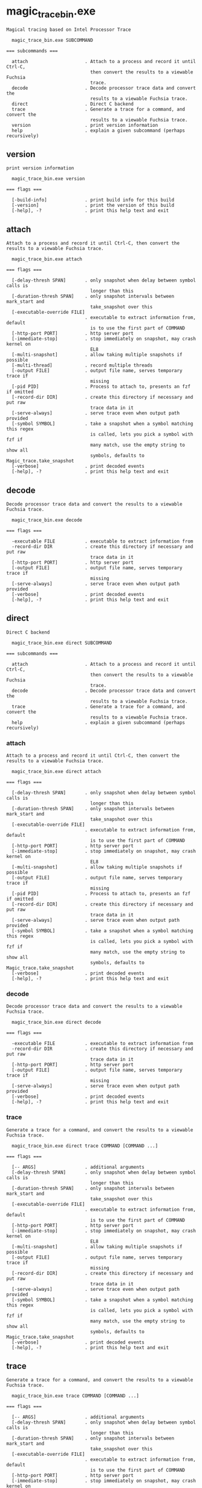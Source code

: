 * magic_trace_bin.exe

: Magical tracing based on Intel Processor Trace
: 
:   magic_trace_bin.exe SUBCOMMAND
: 
: === subcommands ===
: 
:   attach                     . Attach to a process and record it until Ctrl-C,
:                                then convert the results to a viewable Fuchsia
:                                trace.
:   decode                     . Decode processor trace data and convert the
:                                results to a viewable Fuchsia trace.
:   direct                     . Direct C backend
:   trace                      . Generate a trace for a command, and convert the
:                                results to a viewable Fuchsia trace.
:   version                    . print version information
:   help                       . explain a given subcommand (perhaps recursively)

** version

: print version information
: 
:   magic_trace_bin.exe version 
: 
: === flags ===
: 
:   [-build-info]              . print build info for this build
:   [-version]                 . print the version of this build
:   [-help], -?                . print this help text and exit

** attach

: Attach to a process and record it until Ctrl-C, then convert the results to a viewable Fuchsia trace.
: 
:   magic_trace_bin.exe attach 
: 
: === flags ===
: 
:   [-delay-thresh SPAN]       . only snapshot when delay between symbol calls is
:                                longer than this
:   [-duration-thresh SPAN]    . only snapshot intervals between mark_start and
:                                take_snapshot over this
:   [-executable-override FILE]
:                              . executable to extract information from, default
:                                is to use the first part of COMMAND
:   [-http-port PORT]          . http server port
:   [-immediate-stop]          . stop immediately on snapshot, may crash kernel on
:                                EL8
:   [-multi-snapshot]          . allow taking multiple snapshots if possible
:   [-multi-thread]            . record multiple threads
:   [-output FILE]             . output file name, serves temporary trace if
:                                missing
:   [-pid PID]                 . Process to attach to, presents an fzf if omitted
:   [-record-dir DIR]          . create this directory if necessary and put raw
:                                trace data in it
:   [-serve-always]            . serve trace even when output path provided
:   [-symbol SYMBOL]           . take a snapshot when a symbol matching this regex
:                                is called, lets you pick a symbol with fzf if
:                                many match, use the empty string to show all
:                                symbols, defaults to Magic_trace.take_snapshot
:   [-verbose]                 . print decoded events
:   [-help], -?                . print this help text and exit

** decode

: Decode processor trace data and convert the results to a viewable Fuchsia trace.
: 
:   magic_trace_bin.exe decode 
: 
: === flags ===
: 
:   -executable FILE           . executable to extract information from
:   -record-dir DIR            . create this directory if necessary and put raw
:                                trace data in it
:   [-http-port PORT]          . http server port
:   [-output FILE]             . output file name, serves temporary trace if
:                                missing
:   [-serve-always]            . serve trace even when output path provided
:   [-verbose]                 . print decoded events
:   [-help], -?                . print this help text and exit

** direct

: Direct C backend
: 
:   magic_trace_bin.exe direct SUBCOMMAND
: 
: === subcommands ===
: 
:   attach                     . Attach to a process and record it until Ctrl-C,
:                                then convert the results to a viewable Fuchsia
:                                trace.
:   decode                     . Decode processor trace data and convert the
:                                results to a viewable Fuchsia trace.
:   trace                      . Generate a trace for a command, and convert the
:                                results to a viewable Fuchsia trace.
:   help                       . explain a given subcommand (perhaps recursively)

*** attach

: Attach to a process and record it until Ctrl-C, then convert the results to a viewable Fuchsia trace.
: 
:   magic_trace_bin.exe direct attach 
: 
: === flags ===
: 
:   [-delay-thresh SPAN]       . only snapshot when delay between symbol calls is
:                                longer than this
:   [-duration-thresh SPAN]    . only snapshot intervals between mark_start and
:                                take_snapshot over this
:   [-executable-override FILE]
:                              . executable to extract information from, default
:                                is to use the first part of COMMAND
:   [-http-port PORT]          . http server port
:   [-immediate-stop]          . stop immediately on snapshot, may crash kernel on
:                                EL8
:   [-multi-snapshot]          . allow taking multiple snapshots if possible
:   [-output FILE]             . output file name, serves temporary trace if
:                                missing
:   [-pid PID]                 . Process to attach to, presents an fzf if omitted
:   [-record-dir DIR]          . create this directory if necessary and put raw
:                                trace data in it
:   [-serve-always]            . serve trace even when output path provided
:   [-symbol SYMBOL]           . take a snapshot when a symbol matching this regex
:                                is called, lets you pick a symbol with fzf if
:                                many match, use the empty string to show all
:                                symbols, defaults to Magic_trace.take_snapshot
:   [-verbose]                 . print decoded events
:   [-help], -?                . print this help text and exit

*** decode

: Decode processor trace data and convert the results to a viewable Fuchsia trace.
: 
:   magic_trace_bin.exe direct decode 
: 
: === flags ===
: 
:   -executable FILE           . executable to extract information from
:   -record-dir DIR            . create this directory if necessary and put raw
:                                trace data in it
:   [-http-port PORT]          . http server port
:   [-output FILE]             . output file name, serves temporary trace if
:                                missing
:   [-serve-always]            . serve trace even when output path provided
:   [-verbose]                 . print decoded events
:   [-help], -?                . print this help text and exit

*** trace

: Generate a trace for a command, and convert the results to a viewable Fuchsia trace.
: 
:   magic_trace_bin.exe direct trace COMMAND [COMMAND ...]
: 
: === flags ===
: 
:   [-- ARGS]                  . additional arguments
:   [-delay-thresh SPAN]       . only snapshot when delay between symbol calls is
:                                longer than this
:   [-duration-thresh SPAN]    . only snapshot intervals between mark_start and
:                                take_snapshot over this
:   [-executable-override FILE]
:                              . executable to extract information from, default
:                                is to use the first part of COMMAND
:   [-http-port PORT]          . http server port
:   [-immediate-stop]          . stop immediately on snapshot, may crash kernel on
:                                EL8
:   [-multi-snapshot]          . allow taking multiple snapshots if possible
:   [-output FILE]             . output file name, serves temporary trace if
:                                missing
:   [-record-dir DIR]          . create this directory if necessary and put raw
:                                trace data in it
:   [-serve-always]            . serve trace even when output path provided
:   [-symbol SYMBOL]           . take a snapshot when a symbol matching this regex
:                                is called, lets you pick a symbol with fzf if
:                                many match, use the empty string to show all
:                                symbols, defaults to Magic_trace.take_snapshot
:   [-verbose]                 . print decoded events
:   [-help], -?                . print this help text and exit

** trace

: Generate a trace for a command, and convert the results to a viewable Fuchsia trace.
: 
:   magic_trace_bin.exe trace COMMAND [COMMAND ...]
: 
: === flags ===
: 
:   [-- ARGS]                  . additional arguments
:   [-delay-thresh SPAN]       . only snapshot when delay between symbol calls is
:                                longer than this
:   [-duration-thresh SPAN]    . only snapshot intervals between mark_start and
:                                take_snapshot over this
:   [-executable-override FILE]
:                              . executable to extract information from, default
:                                is to use the first part of COMMAND
:   [-http-port PORT]          . http server port
:   [-immediate-stop]          . stop immediately on snapshot, may crash kernel on
:                                EL8
:   [-multi-snapshot]          . allow taking multiple snapshots if possible
:   [-multi-thread]            . record multiple threads
:   [-output FILE]             . output file name, serves temporary trace if
:                                missing
:   [-record-dir DIR]          . create this directory if necessary and put raw
:                                trace data in it
:   [-serve-always]            . serve trace even when output path provided
:   [-symbol SYMBOL]           . take a snapshot when a symbol matching this regex
:                                is called, lets you pick a symbol with fzf if
:                                many match, use the empty string to show all
:                                symbols, defaults to Magic_trace.take_snapshot
:   [-verbose]                 . print decoded events
:   [-help], -?                . print this help text and exit
